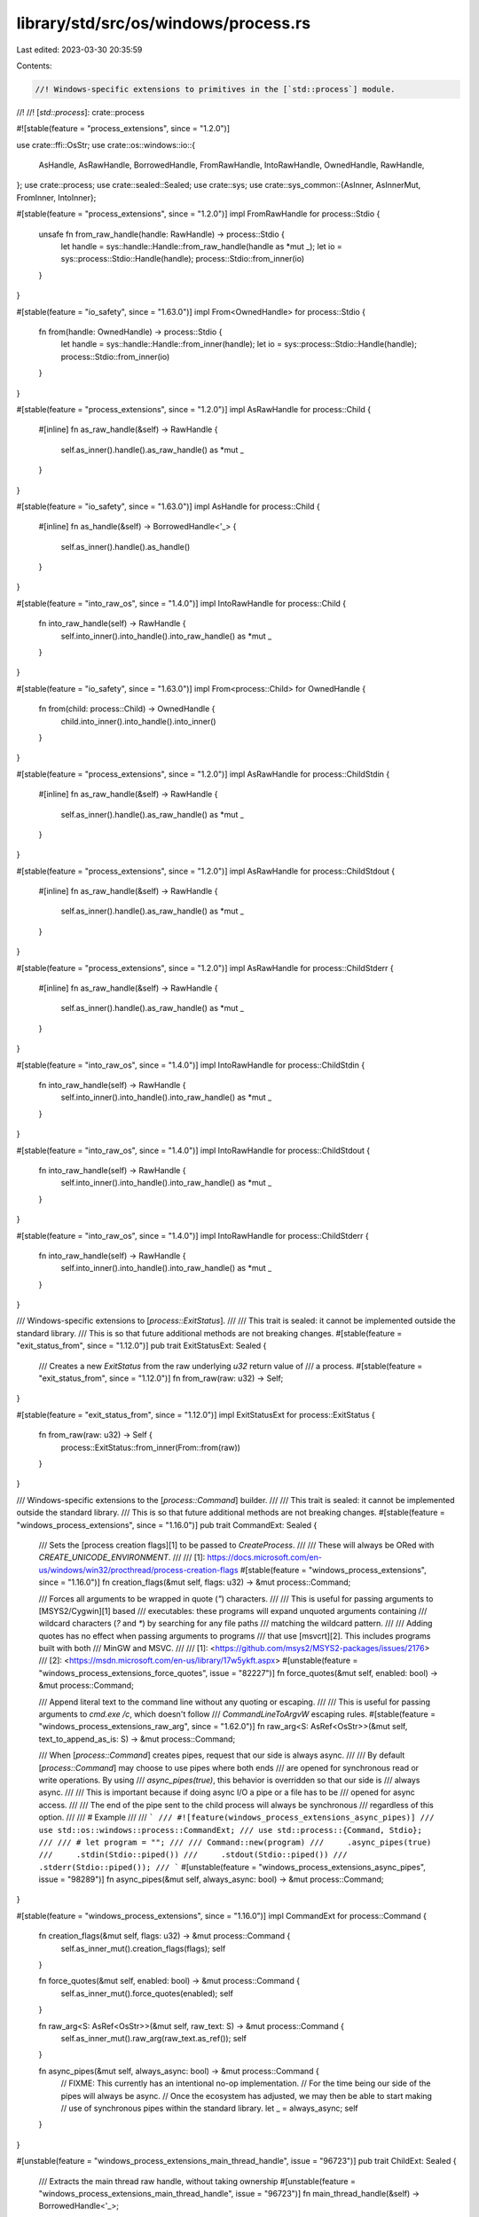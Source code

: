 library/std/src/os/windows/process.rs
=====================================

Last edited: 2023-03-30 20:35:59

Contents:

.. code-block:: rs

    //! Windows-specific extensions to primitives in the [`std::process`] module.
//!
//! [`std::process`]: crate::process

#![stable(feature = "process_extensions", since = "1.2.0")]

use crate::ffi::OsStr;
use crate::os::windows::io::{
    AsHandle, AsRawHandle, BorrowedHandle, FromRawHandle, IntoRawHandle, OwnedHandle, RawHandle,
};
use crate::process;
use crate::sealed::Sealed;
use crate::sys;
use crate::sys_common::{AsInner, AsInnerMut, FromInner, IntoInner};

#[stable(feature = "process_extensions", since = "1.2.0")]
impl FromRawHandle for process::Stdio {
    unsafe fn from_raw_handle(handle: RawHandle) -> process::Stdio {
        let handle = sys::handle::Handle::from_raw_handle(handle as *mut _);
        let io = sys::process::Stdio::Handle(handle);
        process::Stdio::from_inner(io)
    }
}

#[stable(feature = "io_safety", since = "1.63.0")]
impl From<OwnedHandle> for process::Stdio {
    fn from(handle: OwnedHandle) -> process::Stdio {
        let handle = sys::handle::Handle::from_inner(handle);
        let io = sys::process::Stdio::Handle(handle);
        process::Stdio::from_inner(io)
    }
}

#[stable(feature = "process_extensions", since = "1.2.0")]
impl AsRawHandle for process::Child {
    #[inline]
    fn as_raw_handle(&self) -> RawHandle {
        self.as_inner().handle().as_raw_handle() as *mut _
    }
}

#[stable(feature = "io_safety", since = "1.63.0")]
impl AsHandle for process::Child {
    #[inline]
    fn as_handle(&self) -> BorrowedHandle<'_> {
        self.as_inner().handle().as_handle()
    }
}

#[stable(feature = "into_raw_os", since = "1.4.0")]
impl IntoRawHandle for process::Child {
    fn into_raw_handle(self) -> RawHandle {
        self.into_inner().into_handle().into_raw_handle() as *mut _
    }
}

#[stable(feature = "io_safety", since = "1.63.0")]
impl From<process::Child> for OwnedHandle {
    fn from(child: process::Child) -> OwnedHandle {
        child.into_inner().into_handle().into_inner()
    }
}

#[stable(feature = "process_extensions", since = "1.2.0")]
impl AsRawHandle for process::ChildStdin {
    #[inline]
    fn as_raw_handle(&self) -> RawHandle {
        self.as_inner().handle().as_raw_handle() as *mut _
    }
}

#[stable(feature = "process_extensions", since = "1.2.0")]
impl AsRawHandle for process::ChildStdout {
    #[inline]
    fn as_raw_handle(&self) -> RawHandle {
        self.as_inner().handle().as_raw_handle() as *mut _
    }
}

#[stable(feature = "process_extensions", since = "1.2.0")]
impl AsRawHandle for process::ChildStderr {
    #[inline]
    fn as_raw_handle(&self) -> RawHandle {
        self.as_inner().handle().as_raw_handle() as *mut _
    }
}

#[stable(feature = "into_raw_os", since = "1.4.0")]
impl IntoRawHandle for process::ChildStdin {
    fn into_raw_handle(self) -> RawHandle {
        self.into_inner().into_handle().into_raw_handle() as *mut _
    }
}

#[stable(feature = "into_raw_os", since = "1.4.0")]
impl IntoRawHandle for process::ChildStdout {
    fn into_raw_handle(self) -> RawHandle {
        self.into_inner().into_handle().into_raw_handle() as *mut _
    }
}

#[stable(feature = "into_raw_os", since = "1.4.0")]
impl IntoRawHandle for process::ChildStderr {
    fn into_raw_handle(self) -> RawHandle {
        self.into_inner().into_handle().into_raw_handle() as *mut _
    }
}

/// Windows-specific extensions to [`process::ExitStatus`].
///
/// This trait is sealed: it cannot be implemented outside the standard library.
/// This is so that future additional methods are not breaking changes.
#[stable(feature = "exit_status_from", since = "1.12.0")]
pub trait ExitStatusExt: Sealed {
    /// Creates a new `ExitStatus` from the raw underlying `u32` return value of
    /// a process.
    #[stable(feature = "exit_status_from", since = "1.12.0")]
    fn from_raw(raw: u32) -> Self;
}

#[stable(feature = "exit_status_from", since = "1.12.0")]
impl ExitStatusExt for process::ExitStatus {
    fn from_raw(raw: u32) -> Self {
        process::ExitStatus::from_inner(From::from(raw))
    }
}

/// Windows-specific extensions to the [`process::Command`] builder.
///
/// This trait is sealed: it cannot be implemented outside the standard library.
/// This is so that future additional methods are not breaking changes.
#[stable(feature = "windows_process_extensions", since = "1.16.0")]
pub trait CommandExt: Sealed {
    /// Sets the [process creation flags][1] to be passed to `CreateProcess`.
    ///
    /// These will always be ORed with `CREATE_UNICODE_ENVIRONMENT`.
    ///
    /// [1]: https://docs.microsoft.com/en-us/windows/win32/procthread/process-creation-flags
    #[stable(feature = "windows_process_extensions", since = "1.16.0")]
    fn creation_flags(&mut self, flags: u32) -> &mut process::Command;

    /// Forces all arguments to be wrapped in quote (`"`) characters.
    ///
    /// This is useful for passing arguments to [MSYS2/Cygwin][1] based
    /// executables: these programs will expand unquoted arguments containing
    /// wildcard characters (`?` and `*`) by searching for any file paths
    /// matching the wildcard pattern.
    ///
    /// Adding quotes has no effect when passing arguments to programs
    /// that use [msvcrt][2]. This includes programs built with both
    /// MinGW and MSVC.
    ///
    /// [1]: <https://github.com/msys2/MSYS2-packages/issues/2176>
    /// [2]: <https://msdn.microsoft.com/en-us/library/17w5ykft.aspx>
    #[unstable(feature = "windows_process_extensions_force_quotes", issue = "82227")]
    fn force_quotes(&mut self, enabled: bool) -> &mut process::Command;

    /// Append literal text to the command line without any quoting or escaping.
    ///
    /// This is useful for passing arguments to `cmd.exe /c`, which doesn't follow
    /// `CommandLineToArgvW` escaping rules.
    #[stable(feature = "windows_process_extensions_raw_arg", since = "1.62.0")]
    fn raw_arg<S: AsRef<OsStr>>(&mut self, text_to_append_as_is: S) -> &mut process::Command;

    /// When [`process::Command`] creates pipes, request that our side is always async.
    ///
    /// By default [`process::Command`] may choose to use pipes where both ends
    /// are opened for synchronous read or write operations. By using
    /// `async_pipes(true)`, this behavior is overridden so that our side is
    /// always async.
    ///
    /// This is important because if doing async I/O a pipe or a file has to be
    /// opened for async access.
    ///
    /// The end of the pipe sent to the child process will always be synchronous
    /// regardless of this option.
    ///
    /// # Example
    ///
    /// ```
    /// #![feature(windows_process_extensions_async_pipes)]
    /// use std::os::windows::process::CommandExt;
    /// use std::process::{Command, Stdio};
    ///
    /// # let program = "";
    ///
    /// Command::new(program)
    ///     .async_pipes(true)
    ///     .stdin(Stdio::piped())
    ///     .stdout(Stdio::piped())
    ///     .stderr(Stdio::piped());
    /// ```
    #[unstable(feature = "windows_process_extensions_async_pipes", issue = "98289")]
    fn async_pipes(&mut self, always_async: bool) -> &mut process::Command;
}

#[stable(feature = "windows_process_extensions", since = "1.16.0")]
impl CommandExt for process::Command {
    fn creation_flags(&mut self, flags: u32) -> &mut process::Command {
        self.as_inner_mut().creation_flags(flags);
        self
    }

    fn force_quotes(&mut self, enabled: bool) -> &mut process::Command {
        self.as_inner_mut().force_quotes(enabled);
        self
    }

    fn raw_arg<S: AsRef<OsStr>>(&mut self, raw_text: S) -> &mut process::Command {
        self.as_inner_mut().raw_arg(raw_text.as_ref());
        self
    }

    fn async_pipes(&mut self, always_async: bool) -> &mut process::Command {
        // FIXME: This currently has an intentional no-op implementation.
        // For the time being our side of the pipes will always be async.
        // Once the ecosystem has adjusted, we may then be able to start making
        // use of synchronous pipes within the standard library.
        let _ = always_async;
        self
    }
}

#[unstable(feature = "windows_process_extensions_main_thread_handle", issue = "96723")]
pub trait ChildExt: Sealed {
    /// Extracts the main thread raw handle, without taking ownership
    #[unstable(feature = "windows_process_extensions_main_thread_handle", issue = "96723")]
    fn main_thread_handle(&self) -> BorrowedHandle<'_>;
}

#[unstable(feature = "windows_process_extensions_main_thread_handle", issue = "96723")]
impl ChildExt for process::Child {
    fn main_thread_handle(&self) -> BorrowedHandle<'_> {
        self.handle.main_thread_handle()
    }
}

/// Windows-specific extensions to [`process::ExitCode`].
///
/// This trait is sealed: it cannot be implemented outside the standard library.
/// This is so that future additional methods are not breaking changes.
#[unstable(feature = "windows_process_exit_code_from", issue = "none")]
pub trait ExitCodeExt: Sealed {
    /// Creates a new `ExitCode` from the raw underlying `u32` return value of
    /// a process.
    ///
    /// The exit code should not be 259, as this conflicts with the `STILL_ACTIVE`
    /// macro returned from the `GetExitCodeProcess` function to signal that the
    /// process has yet to run to completion.
    #[unstable(feature = "windows_process_exit_code_from", issue = "none")]
    fn from_raw(raw: u32) -> Self;
}

#[unstable(feature = "windows_process_exit_code_from", issue = "none")]
impl ExitCodeExt for process::ExitCode {
    fn from_raw(raw: u32) -> Self {
        process::ExitCode::from_inner(From::from(raw))
    }
}


